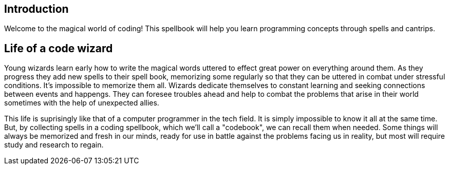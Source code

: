 == Introduction

Welcome to the magical world of coding! This spellbook will help you learn programming concepts through spells and cantrips.

== Life of a code wizard

Young wizards learn early how to write the magical words uttered to effect great power on everything around them. As they progress they add new spells to their spell book, memorizing some regularly so that they can be uttered in combat under stressful conditions. It's impossible to memorize them all. Wizards dedicate themselves to constant learning and seeking connections between events and happengs. They can foresee troubles ahead and help to combat the problems that arise in their world sometimes with the help of unexpected allies.

This life is suprisingly like that of a computer programmer in the tech field. It is simply impossible to know it all at the same time. But, by collecting spells in a coding spellbook, which we'll call a "codebook", we can recall them when needed. Some things will always be memorized and fresh in our minds, ready for use in battle against the problems facing us in reality, but most will require study and research to regain.
